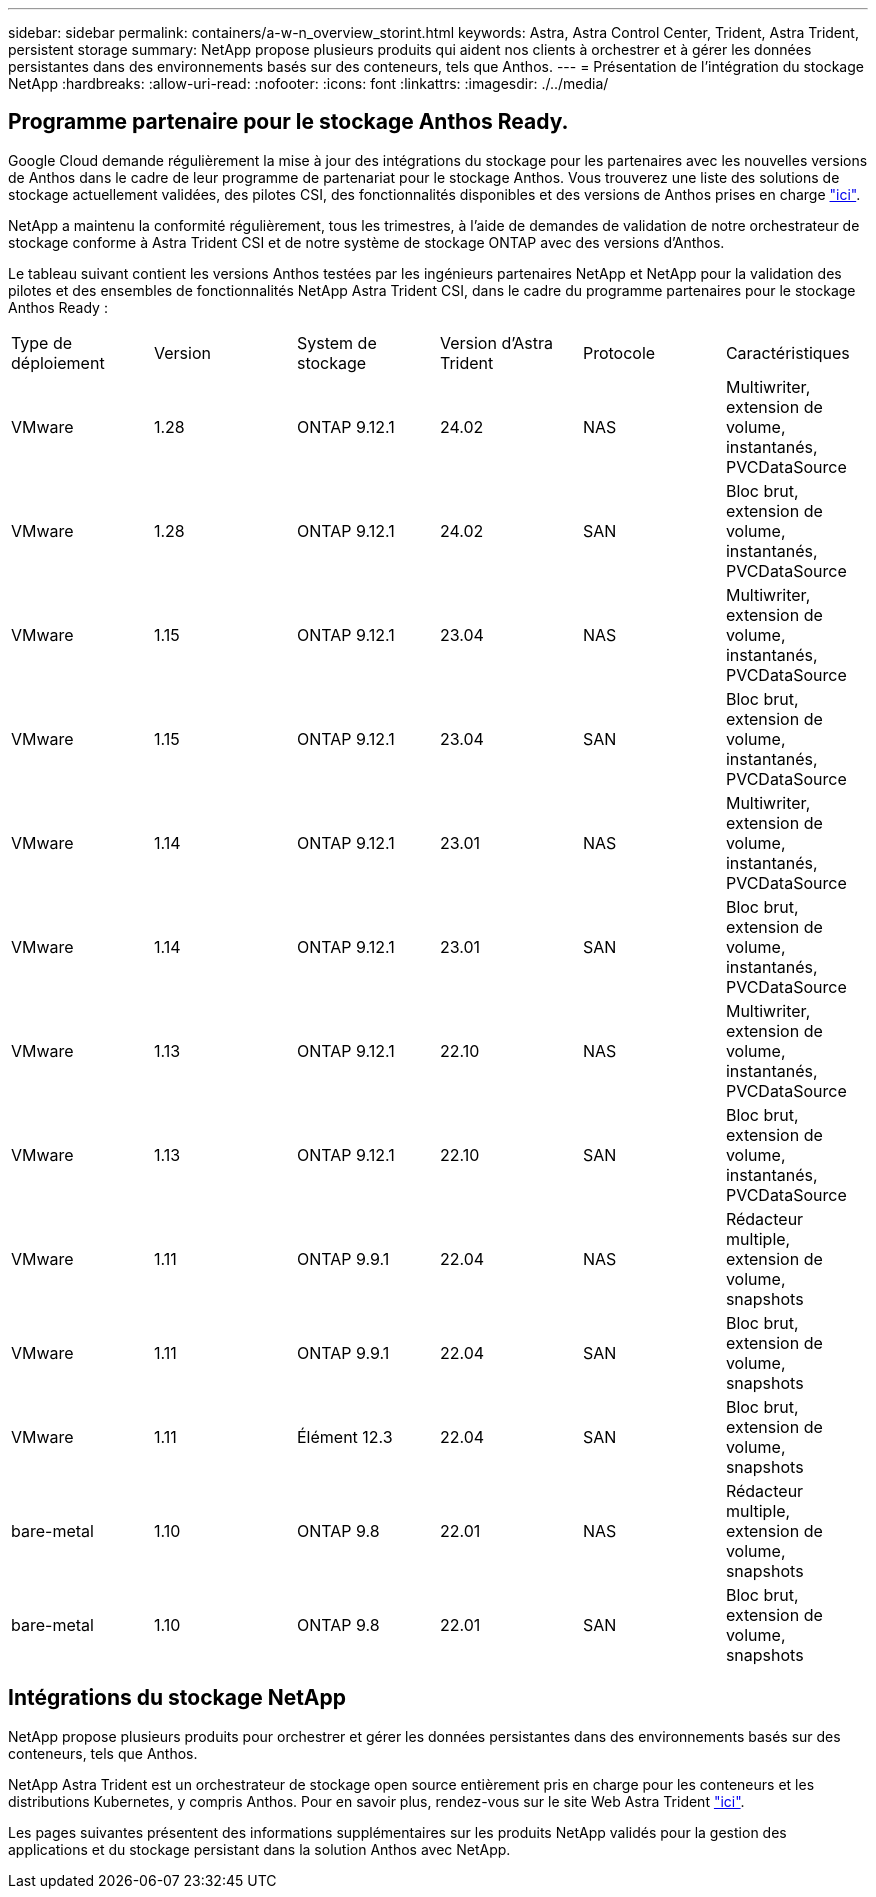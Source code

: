 ---
sidebar: sidebar 
permalink: containers/a-w-n_overview_storint.html 
keywords: Astra, Astra Control Center, Trident, Astra Trident, persistent storage 
summary: NetApp propose plusieurs produits qui aident nos clients à orchestrer et à gérer les données persistantes dans des environnements basés sur des conteneurs, tels que Anthos. 
---
= Présentation de l'intégration du stockage NetApp
:hardbreaks:
:allow-uri-read: 
:nofooter: 
:icons: font
:linkattrs: 
:imagesdir: ./../media/




== Programme partenaire pour le stockage Anthos Ready.

Google Cloud demande régulièrement la mise à jour des intégrations du stockage pour les partenaires avec les nouvelles versions de Anthos dans le cadre de leur programme de partenariat pour le stockage Anthos. Vous trouverez une liste des solutions de stockage actuellement validées, des pilotes CSI, des fonctionnalités disponibles et des versions de Anthos prises en charge https://cloud.google.com/anthos/docs/resources/partner-storage["ici"^].

NetApp a maintenu la conformité régulièrement, tous les trimestres, à l'aide de demandes de validation de notre orchestrateur de stockage conforme à Astra Trident CSI et de notre système de stockage ONTAP avec des versions d'Anthos.

Le tableau suivant contient les versions Anthos testées par les ingénieurs partenaires NetApp et NetApp pour la validation des pilotes et des ensembles de fonctionnalités NetApp Astra Trident CSI, dans le cadre du programme partenaires pour le stockage Anthos Ready :

|===


| Type de déploiement | Version | System de stockage | Version d'Astra Trident | Protocole | Caractéristiques 


| VMware | 1.28 | ONTAP 9.12.1 | 24.02 | NAS | Multiwriter, extension de volume, instantanés, PVCDataSource 


| VMware | 1.28 | ONTAP 9.12.1 | 24.02 | SAN | Bloc brut, extension de volume, instantanés, PVCDataSource 


| VMware | 1.15 | ONTAP 9.12.1 | 23.04 | NAS | Multiwriter, extension de volume, instantanés, PVCDataSource 


| VMware | 1.15 | ONTAP 9.12.1 | 23.04 | SAN | Bloc brut, extension de volume, instantanés, PVCDataSource 


| VMware | 1.14 | ONTAP 9.12.1 | 23.01 | NAS | Multiwriter, extension de volume, instantanés, PVCDataSource 


| VMware | 1.14 | ONTAP 9.12.1 | 23.01 | SAN | Bloc brut, extension de volume, instantanés, PVCDataSource 


| VMware | 1.13 | ONTAP 9.12.1 | 22.10 | NAS | Multiwriter, extension de volume, instantanés, PVCDataSource 


| VMware | 1.13 | ONTAP 9.12.1 | 22.10 | SAN | Bloc brut, extension de volume, instantanés, PVCDataSource 


| VMware | 1.11 | ONTAP 9.9.1 | 22.04 | NAS | Rédacteur multiple, extension de volume, snapshots 


| VMware | 1.11 | ONTAP 9.9.1 | 22.04 | SAN | Bloc brut, extension de volume, snapshots 


| VMware | 1.11 | Élément 12.3 | 22.04 | SAN | Bloc brut, extension de volume, snapshots 


| bare-metal | 1.10 | ONTAP 9.8 | 22.01 | NAS | Rédacteur multiple, extension de volume, snapshots 


| bare-metal | 1.10 | ONTAP 9.8 | 22.01 | SAN | Bloc brut, extension de volume, snapshots 
|===


== Intégrations du stockage NetApp

NetApp propose plusieurs produits pour orchestrer et gérer les données persistantes dans des environnements basés sur des conteneurs, tels que Anthos.

NetApp Astra Trident est un orchestrateur de stockage open source entièrement pris en charge pour les conteneurs et les distributions Kubernetes, y compris Anthos. Pour en savoir plus, rendez-vous sur le site Web Astra Trident https://docs.netapp.com/us-en/trident/index.html["ici"].

Les pages suivantes présentent des informations supplémentaires sur les produits NetApp validés pour la gestion des applications et du stockage persistant dans la solution Anthos avec NetApp.

